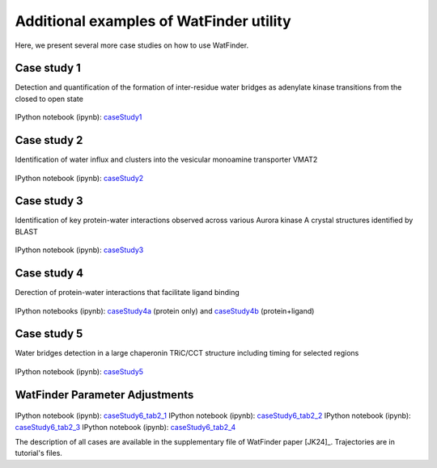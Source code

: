 .. _watfinder_additional:

Additional examples of WatFinder utility
===============================================================================

.. _caseStudy1: ../watfinder_tutorial/ipynb_file/caseStudy1.ipynb
.. _caseStudy2: ../watfinder_tutorial/ipynb_file/caseStudy2.ipynb
.. _caseStudy3: ../watfinder_tutorial/ipynb_file/caseStudy3.ipynb
.. _caseStudy4a: ../watfinder_tutorial/ipynb_file/caseStudy4a.ipynb
.. _caseStudy4b: ../watfinder_tutorial/ipynb_file/caseStudy4b.ipynb
.. _caseStudy5: ../watfinder_tutorial/ipynb_file/caseStudy5.ipynb
.. _caseStudy6_tab1_1: ../watfinder_tutorial/ipynb_file/caseStudy6_tab1_1.ipynb
.. _caseStudy6_tab1_2: ../watfinder_tutorial/ipynb_file/caseStudy6_tab1_2.ipynb
.. _caseStudy6_tab1_3: ../watfinder_tutorial/ipynb_file/caseStudy6_tab1_3.ipynb
.. _caseStudy6_tab1_4: ../watfinder_tutorial/ipynb_file/caseStudy6_tab1_4.ipynb
.. _caseStudy6_tab1_5: ../watfinder_tutorial/ipynb_file/caseStudy6_tab1_5.ipynb
.. _caseStudy6_tab2_1: ../watfinder_tutorial/ipynb_file/caseStudy6_tab2_1.ipynb
.. _caseStudy6_tab2_2: ../watfinder_tutorial/ipynb_file/caseStudy6_tab2_2.ipynb
.. _caseStudy6_tab2_3: ../watfinder_tutorial/ipynb_file/caseStudy6_tab2_3.ipynb
.. _caseStudy6_tab2_4: ../watfinder_tutorial/ipynb_file/caseStudy6_tab2_4.ipynb


Here, we present several more case studies on how to use WatFinder.

Case study 1
-------------------------------------------------------------------------------

Detection and quantification of the formation of inter-residue water
bridges as adenylate kinase transitions from the closed to open state

.. figure:: images/caseStudy1.jpg
   :scale: 40 %


IPython notebook (ipynb): caseStudy1_


Case study 2
-------------------------------------------------------------------------------

Identification of water influx and clusters into the vesicular monoamine
transporter VMAT2

.. figure:: images/caseStudy2.jpg
   :scale: 40 %

IPython notebook (ipynb): caseStudy2_


Case study 3
-------------------------------------------------------------------------------

Identification of key protein-water interactions observed across various
Aurora kinase A crystal structures identified by BLAST

.. figure:: images/caseStudy3.jpg
   :scale: 40 %


IPython notebook (ipynb): caseStudy3_


Case study 4
-------------------------------------------------------------------------------

Derection of protein-water interactions that facilitate ligand binding

.. figure:: images/caseStudy4.jpg
   :scale: 40 %


IPython notebooks (ipynb): caseStudy4a_ (protein only) and caseStudy4b_ (protein+ligand)


Case study 5
-------------------------------------------------------------------------------

Water bridges detection in a large chaperonin TRiC/CCT structure
including timing for selected regions


.. figure:: images/caseStudy5.jpg
   :scale: 40 %


IPython notebook (ipynb): caseStudy5_



WatFinder Parameter Adjustments
-------------------------------------------------------------------------------


.. figure:: images/caseStudy6.jpg
   :scale: 40 %

IPython notebook (ipynb): caseStudy6_tab2_1_
IPython notebook (ipynb): caseStudy6_tab2_2_
IPython notebook (ipynb): caseStudy6_tab2_3_
IPython notebook (ipynb): caseStudy6_tab2_4_


The description of all cases are available in the supplementary file of WatFinder paper
[JK24]_. Trajectories are in tutorial's files.
